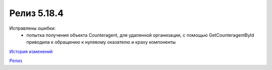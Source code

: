 Релиз 5.18.4
============

.. feed-entry::
   :date: 2017-08-03

Исправлены ошибки:
    - попытка получения объекта Counteragent, для удаленной организации, с помощью GetCounteragentById приводила к обращению к нулевому оказателю и краху компоненты


`История изменений <http://diadocsdk-1c.readthedocs.io/ru/dev/History.html>`_

`Релиз <http://diadocsdk-1c.readthedocs.io/ru/dev/Downloads.html>`_